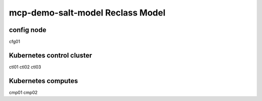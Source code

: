 
================================================
mcp-demo-salt-model Reclass Model
================================================

config node
===========

cfg01

Kubernetes control cluster
==========================

ctl01
ctl02
ctl03

Kubernetes computes 
===================

cmp01
cmp02
